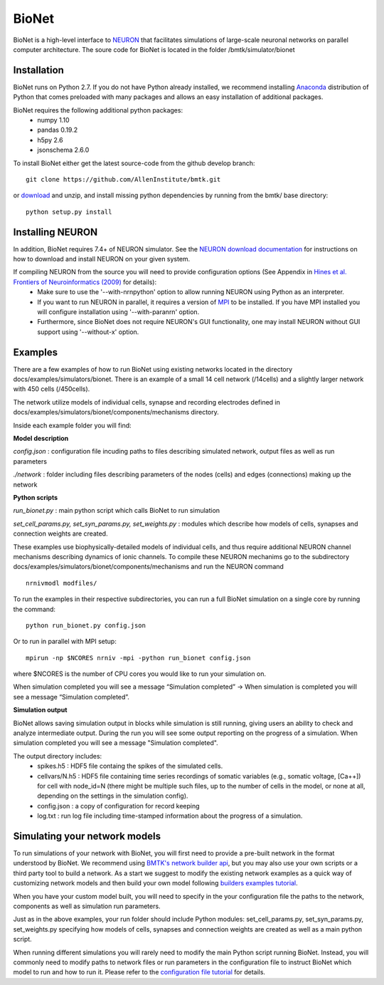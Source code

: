 BioNet
======

BioNet is a high-level interface to `NEURON <http://neuron.yale.edu/neuron/>`_ that facilitates simulations of large-scale neuronal networks on parallel computer architecture. The soure code for BioNet is located in the folder /bmtk/simulator/bionet


Installation
------------
BioNet runs on Python 2.7. If you do not have Python already installed, we recommend installing `Anaconda <https://www.anaconda.com/download/>`_ distribution of Python that comes preloaded with many packages and allows an easy installation of additional packages. 

BioNet requires the following additional python packages:
 * numpy 1.10
 * pandas 0.19.2
 * h5py 2.6
 * jsonschema 2.6.0

To install BioNet either get the latest source-code from the github develop branch:
::
  git clone https://github.com/AllenInstitute/bmtk.git

or `download <https://github.com/AllenInstitute/bmtk/archive/develop.zip>`_ and unzip, and install missing python
dependencies by running from the bmtk/ base directory:
::
  python setup.py install

Installing NEURON
-----------------
In addition, BioNet requires 7.4+ of NEURON simulator. See the `NEURON download documentation <http://www.neuron.yale.edu/neuron/download>`_ for instructions on how to download and install NEURON on your given system.  

If compiling NEURON from the source you will need to provide configuration options (See Appendix in `Hines et al. Frontiers of Neuroinformatics (2009) <https://www.ncbi.nlm.nih.gov/pmc/articles/PMC2636686/>`_ for details):
 * Make sure to use the '--with-nrnpython' option to allow running NEURON using Python as an interpreter. 
 * If you want to run NEURON in parallel, it requires a version of `MPI <http://www.mpich.org/>`_ to be installed. If you have MPI installed you will configure installation using '--with-paranrn' option. 
 * Furthermore, since BioNet does not require NEURON's GUI functionality, one may install NEURON without GUI support using '--without-x' option. 

Examples
--------
There are a few examples of how to run BioNet using existing networks located in the directory
docs/examples/simulators/bionet. There is an example of a small 14 cell network (/14cells) and a slightly larger
network with 450 cells (/450cells). 

The network utilize models of individual cells, synapse and recording electrodes defined in docs/examples/simulators/bionet/components/mechanisms directory.

Inside each example folder you will find:

**Model description**

`config.json` : configuration file incuding paths to files describing simulated network, output files as well as run parameters

`./network` : folder including files describing parameters of the nodes (cells) and edges (connections) making up the network

**Python scripts**

`run_bionet.py` : main python script which calls BioNet to run simulation

`set_cell_params.py, set_syn_params.py, set_weights.py` : modules which describe how models of cells, synapses and connection weights are created.


These examples use biophysically-detailed models of individual cells, and thus require additional NEURON channel
mechanisms describing dynamics of ionic channels. To compile these NEURON mechanims go to the subdirectory docs/examples/simulators/bionet/components/mechanisms and run the NEURON command
::
   nrnivmodl modfiles/

To run the examples in their respective subdirectories, you can run a full BioNet simulation on a single core by running
the command:
::
  python run_bionet.py config.json

Or to run in parallel with MPI setup:
::
  mpirun -np $NCORES nrniv -mpi -python run_bionet config.json

where $NCORES  is the number of CPU cores you would like to run your simulation on.

When simulation completed you will see a message “Simulation completed” -> When simulation is completed you will see a message “Simulation completed”.

**Simulation output**

BioNet allows saving simulation output in blocks while simulation is still running, giving users an ability to check and analyze intermediate output. During the run you will see some output reporting on the progress of a simulation. When simulation completed you will see a message "Simulation completed".

The output directory includes:
 * spikes.h5 : HDF5 file containg the spikes of the simulated cells.
 * cellvars/N.h5 : HDF5 file containing time series recordings of somatic variables  (e.g., somatic voltage, [Ca++]) for cell with node_id=N (there might be multiple such files, up to the number of cells in the model, or none at all, depending on the settings in the simulation config).
 * config.json : a copy of configuration for record keeping
 * log.txt : run log file including time-stamped information about the progress of a simulation.



Simulating your network models
------------------------------

To run simulations of your network with BioNet, you will first need to provide a pre-built network in the format understood by BioNet. We recommend using `BMTK's network builder api <builder>`_, but you may also use your own scripts or a third party tool to build a network. As a start we suggest to modify the existing network examples as a quick way of customizing network models and then build your own model following `builders examples tutorial <https://github.com/AllenInstitute/bmtk/tree/develop/docs/examples/builder/bionet_14cells>`_.

When you have your custom model built, you will need to specify in the your configuration file the paths to the network, components as well as simulation run parameters.

Just as in the above examples, your run folder should include Python modules: set_cell_params.py, set_syn_params.py, set_weights.py specifying how models of cells, synapses and connection weights are created as well as a main python script. 

When running different simulations you will rarely need to modify the main Python script running BioNet. Instead, you will commonly need to modify paths to network files or run parameters in the configuration file  to instruct BioNet which model to run and how to run it. Please refer to the `configuration file tutorial <./bionet_config.html>`_ for details.



